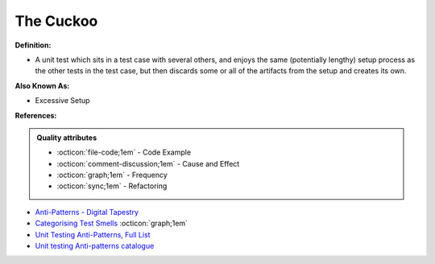 The Cuckoo
^^^^^
**Definition:**

* A unit test which sits in a test case with several others, and enjoys the same (potentially lengthy) setup process as the other tests in the test case, but then discards some or all of the artifacts from the setup and creates its own.

**Also Known As:**

* Excessive Setup

**References:**

.. admonition:: Quality attributes

    * :octicon:`file-code;1em` -  Code Example
    * :octicon:`comment-discussion;1em` -  Cause and Effect
    * :octicon:`graph;1em` -  Frequency
    * :octicon:`sync;1em` -  Refactoring

* `Anti-Patterns - Digital Tapestry <https://digitaltapestry.net/testify/manual/AntiPatterns.html>`_
* `Categorising Test Smells <https://citeseerx.ist.psu.edu/viewdoc/download?doi=10.1.1.696.5180&rep=rep1&type=pdf>`_ :octicon:`graph;1em`
* `Unit Testing Anti-Patterns, Full List <https://www.yegor256.com/2018/12/11/unit-testing-anti-patterns.html>`_
* `Unit testing Anti-patterns catalogue <https://stackoverflow.com/questions/333682/unit-testing-anti-patterns-catalogue>`_
